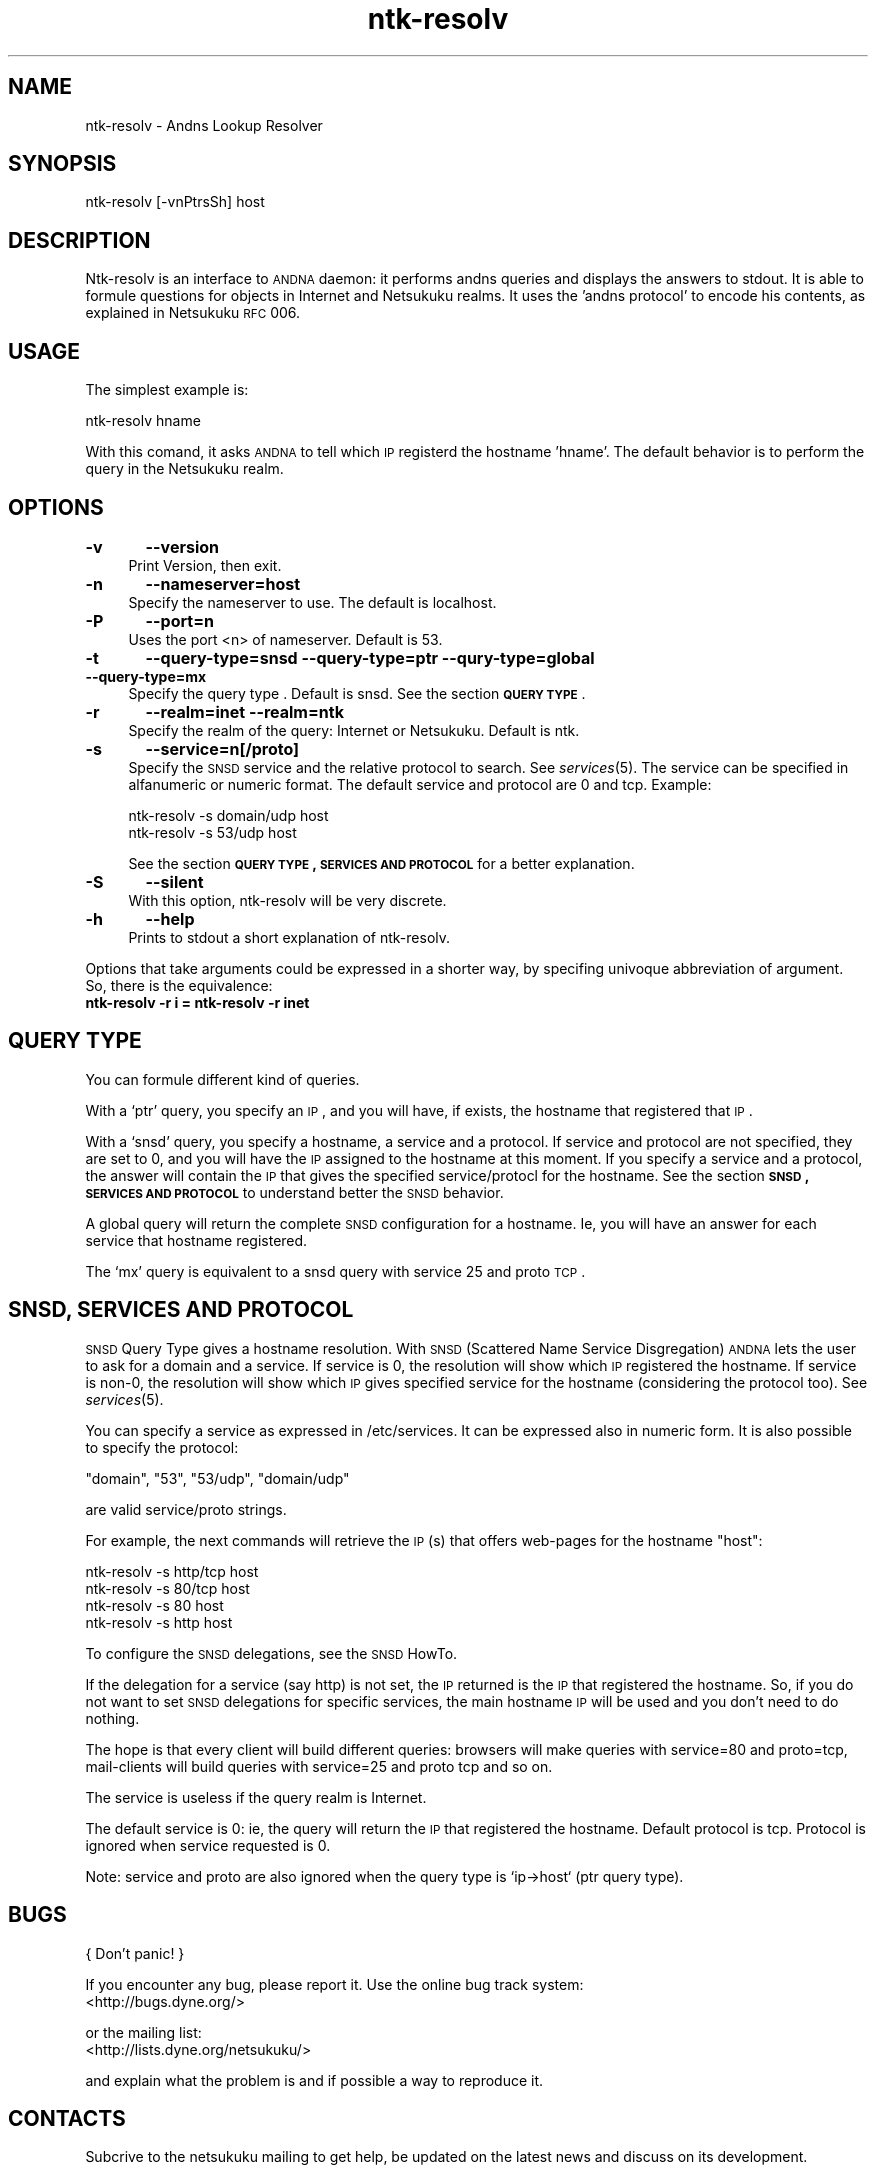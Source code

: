 .\" Automatically generated by Pod::Man v1.37, Pod::Parser v1.14
.\"
.\" Standard preamble:
.\" ========================================================================
.de Sh \" Subsection heading
.br
.if t .Sp
.ne 5
.PP
\fB\\$1\fR
.PP
..
.de Sp \" Vertical space (when we can't use .PP)
.if t .sp .5v
.if n .sp
..
.de Vb \" Begin verbatim text
.ft CW
.nf
.ne \\$1
..
.de Ve \" End verbatim text
.ft R
.fi
..
.\" Set up some character translations and predefined strings.  \*(-- will
.\" give an unbreakable dash, \*(PI will give pi, \*(L" will give a left
.\" double quote, and \*(R" will give a right double quote.  | will give a
.\" real vertical bar.  \*(C+ will give a nicer C++.  Capital omega is used to
.\" do unbreakable dashes and therefore won't be available.  \*(C` and \*(C'
.\" expand to `' in nroff, nothing in troff, for use with C<>.
.tr \(*W-|\(bv\*(Tr
.ds C+ C\v'-.1v'\h'-1p'\s-2+\h'-1p'+\s0\v'.1v'\h'-1p'
.ie n \{\
.    ds -- \(*W-
.    ds PI pi
.    if (\n(.H=4u)&(1m=24u) .ds -- \(*W\h'-12u'\(*W\h'-12u'-\" diablo 10 pitch
.    if (\n(.H=4u)&(1m=20u) .ds -- \(*W\h'-12u'\(*W\h'-8u'-\"  diablo 12 pitch
.    ds L" ""
.    ds R" ""
.    ds C` ""
.    ds C' ""
'br\}
.el\{\
.    ds -- \|\(em\|
.    ds PI \(*p
.    ds L" ``
.    ds R" ''
'br\}
.\"
.\" If the F register is turned on, we'll generate index entries on stderr for
.\" titles (.TH), headers (.SH), subsections (.Sh), items (.Ip), and index
.\" entries marked with X<> in POD.  Of course, you'll have to process the
.\" output yourself in some meaningful fashion.
.if \nF \{\
.    de IX
.    tm Index:\\$1\t\\n%\t"\\$2"
..
.    nr % 0
.    rr F
.\}
.\"
.\" For nroff, turn off justification.  Always turn off hyphenation; it makes
.\" way too many mistakes in technical documents.
.hy 0
.if n .na
.\"
.\" Accent mark definitions (@(#)ms.acc 1.5 88/02/08 SMI; from UCB 4.2).
.\" Fear.  Run.  Save yourself.  No user-serviceable parts.
.    \" fudge factors for nroff and troff
.if n \{\
.    ds #H 0
.    ds #V .8m
.    ds #F .3m
.    ds #[ \f1
.    ds #] \fP
.\}
.if t \{\
.    ds #H ((1u-(\\\\n(.fu%2u))*.13m)
.    ds #V .6m
.    ds #F 0
.    ds #[ \&
.    ds #] \&
.\}
.    \" simple accents for nroff and troff
.if n \{\
.    ds ' \&
.    ds ` \&
.    ds ^ \&
.    ds , \&
.    ds ~ ~
.    ds /
.\}
.if t \{\
.    ds ' \\k:\h'-(\\n(.wu*8/10-\*(#H)'\'\h"|\\n:u"
.    ds ` \\k:\h'-(\\n(.wu*8/10-\*(#H)'\`\h'|\\n:u'
.    ds ^ \\k:\h'-(\\n(.wu*10/11-\*(#H)'^\h'|\\n:u'
.    ds , \\k:\h'-(\\n(.wu*8/10)',\h'|\\n:u'
.    ds ~ \\k:\h'-(\\n(.wu-\*(#H-.1m)'~\h'|\\n:u'
.    ds / \\k:\h'-(\\n(.wu*8/10-\*(#H)'\z\(sl\h'|\\n:u'
.\}
.    \" troff and (daisy-wheel) nroff accents
.ds : \\k:\h'-(\\n(.wu*8/10-\*(#H+.1m+\*(#F)'\v'-\*(#V'\z.\h'.2m+\*(#F'.\h'|\\n:u'\v'\*(#V'
.ds 8 \h'\*(#H'\(*b\h'-\*(#H'
.ds o \\k:\h'-(\\n(.wu+\w'\(de'u-\*(#H)/2u'\v'-.3n'\*(#[\z\(de\v'.3n'\h'|\\n:u'\*(#]
.ds d- \h'\*(#H'\(pd\h'-\w'~'u'\v'-.25m'\f2\(hy\fP\v'.25m'\h'-\*(#H'
.ds D- D\\k:\h'-\w'D'u'\v'-.11m'\z\(hy\v'.11m'\h'|\\n:u'
.ds th \*(#[\v'.3m'\s+1I\s-1\v'-.3m'\h'-(\w'I'u*2/3)'\s-1o\s+1\*(#]
.ds Th \*(#[\s+2I\s-2\h'-\w'I'u*3/5'\v'-.3m'o\v'.3m'\*(#]
.ds ae a\h'-(\w'a'u*4/10)'e
.ds Ae A\h'-(\w'A'u*4/10)'E
.    \" corrections for vroff
.if v .ds ~ \\k:\h'-(\\n(.wu*9/10-\*(#H)'\s-2\u~\d\s+2\h'|\\n:u'
.if v .ds ^ \\k:\h'-(\\n(.wu*10/11-\*(#H)'\v'-.4m'^\v'.4m'\h'|\\n:u'
.    \" for low resolution devices (crt and lpr)
.if \n(.H>23 .if \n(.V>19 \
\{\
.    ds : e
.    ds 8 ss
.    ds o a
.    ds d- d\h'-1'\(ga
.    ds D- D\h'-1'\(hy
.    ds th \o'bp'
.    ds Th \o'LP'
.    ds ae ae
.    ds Ae AE
.\}
.rm #[ #] #H #V #F C
.\" ========================================================================
.\"
.IX Title "ntk-resolv 8"
.TH ntk-resolv 8 "2006-06-09" "perl v5.8.6" ""
.SH "NAME"
ntk\-resolv \- Andns Lookup Resolver
.SH "SYNOPSIS"
.IX Header "SYNOPSIS"
ntk-resolv [\-vnPtrsSh] host
.SH "DESCRIPTION"
.IX Header "DESCRIPTION"
Ntk-resolv is an interface to \s-1ANDNA\s0 daemon: it performs andns queries and displays
the answers to stdout. It is able to formule questions for objects in Internet 
and Netsukuku realms.
It uses the 'andns protocol' to encode his contents, as explained in Netsukuku
\&\s-1RFC\s0 006. 
.SH "USAGE"
.IX Header "USAGE"
The simplest example is:
.PP
.Vb 1
\&        ntk-resolv hname
.Ve
.PP
With this comand, it asks \s-1ANDNA\s0 to tell which \s-1IP\s0 registerd the hostname 'hname'.
The default behavior is to perform the query in the Netsukuku realm.
.SH "OPTIONS"
.IX Header "OPTIONS"
.IP "\fB\-v\fR	\fB\-\-version\fR" 4
.IX Item "-v	--version"
Print Version, then exit.
.IP "\fB\-n\fR	\fB\-\-nameserver=host\fR" 4
.IX Item "-n	--nameserver=host"
Specify the nameserver to use. The default is localhost.
.IP "\fB\-P\fR	\fB\-\-port=n\fR" 4
.IX Item "-P	--port=n"
Uses the port <n> of nameserver. Default is 53.
.IP "\fB\-t\fR	\fB\-\-query\-type=snsd \-\-query\-type=ptr \-\-qury\-type=global \-\-query\-type=mx\fR" 4
.IX Item "-t	--query-type=snsd --query-type=ptr --qury-type=global --query-type=mx"
Specify the query type . Default is snsd. See the section \fB\s-1QUERY\s0 \s-1TYPE\s0\fR.
.IP "\fB\-r\fR	\fB\-\-realm=inet \-\-realm=ntk\fR" 4
.IX Item "-r	--realm=inet --realm=ntk"
Specify the realm of the query: Internet or Netsukuku. Default is ntk.
.IP "\fB\-s\fR	\fB\-\-service=n[/proto]\fR" 4
.IX Item "-s	--service=n[/proto]"
Specify the \s-1SNSD\s0 service and the relative protocol to search. See
\&\fIservices\fR\|(5). The service can be specified in alfanumeric or numeric format.
The default service and protocol are 0 and tcp.
Example:
.Sp
.Vb 2
\&        ntk-resolv -s domain/udp host
\&        ntk-resolv -s 53/udp host
.Ve
.Sp
See the section \fB\s-1QUERY\s0 \s-1TYPE\s0, \s-1SERVICES\s0 \s-1AND\s0 \s-1PROTOCOL\s0\fR for a better explanation.
.IP "\fB\-S\fR	\fB\-\-silent\fR" 4
.IX Item "-S	--silent"
With this option, ntk-resolv will be very discrete.
.IP "\fB\-h\fR	\fB\-\-help\fR" 4
.IX Item "-h	--help"
Prints to stdout a short explanation of ntk\-resolv.
.PP
Options that take arguments could be expressed in a shorter way, by
specifing univoque abbreviation of argument. So, there is the equivalence:
.IP "\fBntk-resolv \-r i = ntk-resolv \-r inet\fR" 4
.IX Item "ntk-resolv -r i = ntk-resolv -r inet"
.SH "QUERY TYPE"
.IX Header "QUERY TYPE"
You can formule different kind of queries.
.PP
With a `ptr' query, you specify an \s-1IP\s0, and you will have, if exists, the hostname
that registered that \s-1IP\s0.
.PP
With a `snsd' query, you specify a hostname, a service and a protocol. If service and
protocol are not specified, they are set to 0, and you will have the \s-1IP\s0 assigned
to the hostname at this moment.
If you specify a service and a protocol, the answer will contain the \s-1IP\s0 that gives
the specified service/protocl for the hostname.
See the section \fB\s-1SNSD\s0, \s-1SERVICES\s0 \s-1AND\s0 \s-1PROTOCOL\s0\fR to understand better the \s-1SNSD\s0 behavior.
.PP
A global query will return the complete \s-1SNSD\s0 configuration for a hostname.
Ie, you will have an answer for each service that hostname registered.
.PP
The `mx' query is equivalent to a snsd query with service 25 and proto \s-1TCP\s0. 
.SH "SNSD, SERVICES AND PROTOCOL"
.IX Header "SNSD, SERVICES AND PROTOCOL"
\&\s-1SNSD\s0 Query Type gives a hostname resolution.
With \s-1SNSD\s0 (Scattered Name Service Disgregation) \s-1ANDNA\s0 lets the user to
ask for a domain and a service.
If service is 0, the resolution will show which \s-1IP\s0 registered the hostname.
If service is non\-0, the resolution will show which \s-1IP\s0 gives specified service
for the hostname (considering the protocol too). See \fIservices\fR\|(5).
.PP
You can specify a service as expressed in /etc/services. It can be
expressed  also in numeric form.
It is also possible to specify the protocol:
.PP
.Vb 1
\&        "domain", "53", "53/udp", "domain/udp"
.Ve
.PP
are valid service/proto strings.
.PP
For example, the next commands will retrieve the \s-1IP\s0(s) that offers web-pages
for the hostname \*(L"host\*(R":
.PP
.Vb 4
\&        ntk-resolv -s http/tcp host
\&        ntk-resolv -s 80/tcp   host
\&        ntk-resolv -s 80       host
\&        ntk-resolv -s http     host
.Ve
.PP
To configure the \s-1SNSD\s0 delegations, see the \s-1SNSD\s0 HowTo.
.PP
If the delegation for a service (say http) is not set, the \s-1IP\s0 returned is
the \s-1IP\s0 that registered the hostname. So, if you do not want to set \s-1SNSD\s0 delegations
for specific services, the main hostname \s-1IP\s0 will be used and you don't need to
do nothing.
.PP
The hope is that every client will build different queries: browsers
will make queries with service=80 and proto=tcp, mail-clients will build
queries with service=25 and proto tcp and so on.
.PP
The service is useless if the query realm is Internet.
.PP
The default service is 0: ie, the query will return the \s-1IP\s0 that registered
the hostname. Default protocol is tcp. Protocol is ignored when service
requested is 0.
.PP
Note: service and proto are also ignored when the query type is `ip\->host`
(ptr query type).
.SH "BUGS"
.IX Header "BUGS"
{ Don't panic! }
.PP
If you encounter any bug, please report it.
Use the online bug track system: 
    <http://bugs.dyne.org/> 
.PP
or the mailing list:
    <http://lists.dyne.org/netsukuku/>
.PP
and explain what the problem is and if possible a way to reproduce it.
.SH "CONTACTS"
.IX Header "CONTACTS"
Subcrive to the netsukuku mailing to get help, be updated on the latest news
and discuss on its development.
.PP
To subscribe to the list, send a message to:
    netsukuku\-subscribe@lists.dyne.org
.PP
We live night and day in \s-1IRC\s0, come to see us in:
#netsukuku
on the FreeNode irc server (irc.freenode.org).
.SH "AUTHORS"
.IX Header "AUTHORS"
Main authors and maintainers:
.PP
Federico Tomassini  <effetom@gmail.com> wrote ntk-resolv and network libraries.
.PP
Andrea Lo Pumo aka AlpT <alpt@freaknet.org> wrote \s-1ANDNA\s0 and Netsukuku Core.
.PP
Main contributors:
.PP
Andrea Leofreddi <andrea.leofreddi@gmail.com>, Katolaz <katolaz@freaknet.org>,
.PP
For a complete list read the \s-1AUTHORS\s0 file or visit:
    <http://netsukuku.freaknet.org/?p=Contacts>
.SH "SEE ALSO"
.IX Header "SEE ALSO"
\&\fIntkd\fR\|(8), \fIandna\fR\|(8), \fIservices\fR\|(5)
